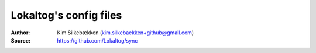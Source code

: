 =======================
Lokaltog's config files
=======================

:Author: Kim Silkebækken (kim.silkebaekken+github@gmail.com)
:Source: https://github.com/Lokaltog/sync
